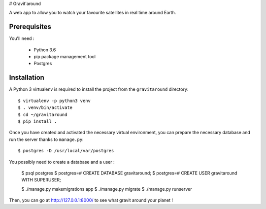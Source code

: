 # Gravit'around

A web app to allow you to watch your favourite satellites in real time around Earth.

Prerequisites
------------

You'll need :

    - Python 3.6
    - pip package management tool
    - Postgres

Installation
------------

A Python 3 virtualenv is required to install the project from the ``gravitaround``
directory::

    $ virtualenv -p python3 venv
    $ . venv/bin/activate
    $ cd ~/gravitaround
    $ pip install .

Once you have created and activated the necessary virtual environment, you can prepare the necessary database and run the server thanks to ``manage.py``::

    $ postgres -D /usr/local/var/postgres

You possibly need to create a database and a user :

    $ psql postgres
    $ postgres=# CREATE DATABASE gravitaround;
    $ postgres=# CREATE USER gravitaround WITH SUPERUSER;

    $ ./manage.py makemigrations app
    $ ./manage.py migrate
    $ ./manage.py runserver

Then, you can go at http://127.0.0.1:8000/ to see what gravit around your planet !

